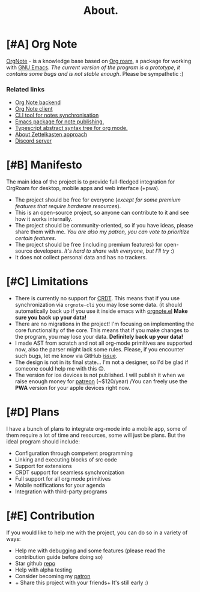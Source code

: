 :PROPERTIES:
:ID: about
:END:
#+TITLE: About.
#+BEGIN_HTML
<div class="text-center">
    <img src="/icons/unicorn.png" alt="unicorn icon" width="120px" height="120px" style="margin: auto;" />
</div>

<div class="flex rows gap-8 items-center justify-center">
  <a href="https://github.com/Artawower/orgnote" target="_blank" style="line-height: 0;">
    <img class="block" alt="license" src="https://img.shields.io/github/license/artawower/orgnote" /> 
  </a>
  <a href="https://github.com/Artawower/orgnote" target="_blank" style="line-height: 0;">
    <img class="block" alt="stars" src="https://badgen.net/github/stars/artawower/orgnote" />
  </a>
  <a href='https://www.paypal.me/darkawower' title='Paypal' target='_blank' style="line-height: 0;">
    <img class="block" src='https://img.shields.io/badge/paypal-donate-blue.svg' alt='Buy Me A Coffee donate button' />
  </a>
  <a href='https://patreon.com/artawower' target='_blank' title='Donate to this project using Patreon' style="line-height: 0;">
    <img class="block" src='https://img.shields.io/badge/patreon-donate-orange.svg' alt='Patreon donate button' />
  </a>
</div>
#+END_HTML
* [#A] Org Note
[[https://github.com/Artawower/orgnote][OrgNote]] - is a knowledge base based on [[https://www.orgroam.com/][Org roam]], a package for working with [[https://www.gnu.org/software/emacs/][GNU Emacs]].
/The current version of the program is a prototype, it contains some bugs and is not stable enough/. Please be sympathetic :)

*** Related links
- [[https://github.com/Artawower/orgnote-backend][Org Note backend]] 
- [[https://github.com/Artawower/orgnote-client][Org Note client]]
- [[https://github.com/Artawower/orgnote-publisher][CLI tool for notes synchronisation]]
- [[https://github.com/Artawower/web-roam.el][Emacs package for note publishing.]] 
- [[https://github.com/Artawower/org-mode-ast][Typescript abstract syntax tree for org mode.]] 
- [[https://en.wikipedia.org/wiki/Zettelkasten][About Zettelkasten approach]]
- [[https://discord.gg/SFpUb2vSDm][Discord server]] 

* [#B] Manifesto
The main idea of the project is to provide full-fledged integration for OrgRoam for desktop, mobile apps and web interface (+pwa).

- The project should be free for everyone (/except for some premium features that require hardware resources/).
- This is an open-source project, so anyone can contribute to it and see how it works internally.
- The project should be community-oriented, so if you have ideas, please share them with me.
  /You are also my patron, you can vote to prioritize certain features/.
- The project should be free (including premium features) for open-source developers.
  /It's hard to share with everyone, but I'll try/ :)
- It does not collect personal data and has no trackers.

* [#C] Limitations
- There is currently no support for [[https://en.wikipedia.org/wiki/Conflict-free_replicated_data_type][CRDT]]. This means that if you use synchronization via =orgnote-cli= you may lose some data.
  (it should automatically back up if you use it inside emacs with [[https://github.com/Artawower/web-roam.el][orgnote.el]]
  *Make sure you back up your data!*
- There are no migrations in the project! I'm focusing on implementing the core functionality of the core.
  This means that if you make changes to the program, you may lose your data. *Definitely back up your data!*
- I made AST from scratch and not all org-mode primitives are supported now, also the parser might lack some rules.
  Please, if you encounter such bugs, let me know via GitHub [[https://github.com/Artawower/orgnote/issues][issue]].
- The design is not in its final state... I'm not a designer, so I'd be glad if someone could help me with this 😊.
- The version for ios devices is not published. I will publish it when we raise enough money for [[https://www.patreon.com/artawower][patreon]] (~$120/year)
  /You can freely use the *PWA* version for your apple devices right now.

* [#D] Plans
I have a bunch of plans to integrate org-mode into a mobile app, some of them require a lot of time and resources, some will just be plans.
But the ideal program should include:

- Configuration through competent programming
- Linking and executing blocks of src code
- Support for extensions
- CRDT support for seamless synchronization
- Full support for all org mode primitives
- Mobile notifications for your agenda
- Integration with third-party programs
* [#E] Contribution
If you would like to help me with the project, you can do so in a variety of ways:
- Help me with debugging and some features (please read the contribution guide before doing so)
- Star github [[https://github.com/Artawower/orgnote][repo]]
- Help with alpha testing
- Consider becoming my [[https://www.patreon.com/artawower][patron]]
- + Share this project with your friends+ It's still early :)
